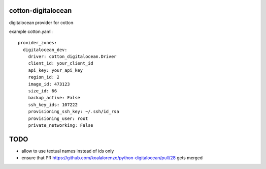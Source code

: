 cotton-digitalocean
===================

digitalocean provider for cotton

example cotton.yaml:: 

    provider_zones:
      digitalocean_dev:
        driver: cotton_digitalocean.Driver
        client_id: your_client_id
        api_key: your_api_key
        region_id: 2
        image_id: 473123
        size_id: 66
        backup_active: False
        ssh_key_ids: 107222
        provisioning_ssh_key: ~/.ssh/id_rsa
        provisioning_user: root
        private_networking: False


TODO
====
- allow to use textual names instead of ids only
- ensure that PR https://github.com/koalalorenzo/python-digitalocean/pull/28 gets merged
